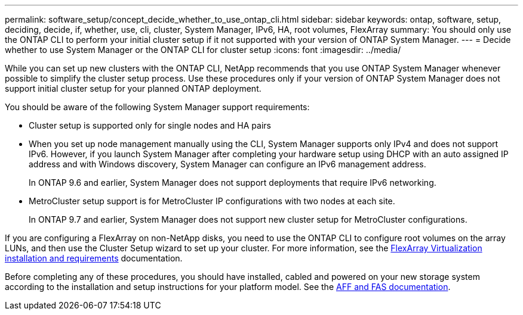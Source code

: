 ---
permalink: software_setup/concept_decide_whether_to_use_ontap_cli.html
sidebar: sidebar
keywords: ontap, software, setup, deciding, decide, if, whether, use, cli, cluster, System Manager, IPv6, HA, root volumes, FlexArray
summary: You should only use the ONTAP CLI to perform your initial cluster setup if it not supported with your version of ONTAP System Manager.
---
= Decide whether to use System Manager or the ONTAP CLI for cluster setup
:icons: font
:imagesdir: ../media/

[.lead]
While you can set up new clusters with the ONTAP CLI, NetApp recommends that you use ONTAP System Manager whenever possible to simplify the cluster setup process. Use these procedures only if your version of ONTAP System Manager does not support initial cluster setup for your planned ONTAP deployment.

You should be aware of the following System Manager support requirements:

* Cluster setup is supported only for single nodes and HA pairs
* When you set up node management manually using the CLI, System Manager supports only IPv4 and does not support IPv6. However, if you launch System Manager after completing your hardware setup using DHCP with an auto assigned IP address and with Windows discovery, System Manager can configure an IPv6 management address.
+
In ONTAP 9.6 and earlier, System Manager does not support deployments that require IPv6 networking.
* MetroCluster setup support is for MetroCluster IP configurations with two nodes at each site.
+
In ONTAP 9.7 and earlier, System Manager does not support new cluster setup for MetroCluster configurations.


If you are configuring a FlexArray on non-NetApp disks, you need to use the ONTAP CLI to configure root volumes on the array LUNs, and then use the Cluster Setup wizard to set up your cluster.
For more information, see the link:https://docs.netapp.com/us-en/ontap-flexarray/install/concept_flexarray_virtualization_technology_overview_using_array_luns_for_storage.html[FlexArray Virtualization installation and requirements] documentation.

Before completing any of these procedures, you should have installed, cabled and powered on your new storage system according to the installation and setup instructions for your platform model.
See the link:https://docs.netapp.com/platstor/index.jsp[AFF and FAS documentation].
